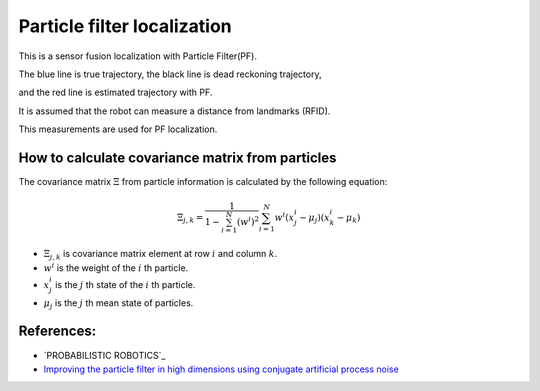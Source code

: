 Particle filter localization
----------------------------

.. image:: https://github.com/AtsushiSakai/PythonRoboticsGifs/raw/master/Localization/particle_filter/animation.gif

This is a sensor fusion localization with Particle Filter(PF).

The blue line is true trajectory, the black line is dead reckoning
trajectory,

and the red line is estimated trajectory with PF.

It is assumed that the robot can measure a distance from landmarks
(RFID).

This measurements are used for PF localization.

How to calculate covariance matrix from particles
~~~~~~~~~~~~~~~~~~~~~~~~~~~~~~~~~~~~~~~~~~~~~~~~~~

The covariance matrix :math:`\Xi` from particle information is calculated by the following equation:

.. math:: \Xi_{j,k}=\frac{1}{1-\sum^N_{i=1}(w^i)^2}\sum^N_{i=1}w^i(x^i_j-\mu_j)(x^i_k-\mu_k)

- :math:`\Xi_{j,k}` is covariance matrix element at row :math:`i` and column :math:`k`.

- :math:`w^i` is the weight of the :math:`i` th particle.

- :math:`x^i_j` is the :math:`j` th state of the :math:`i` th particle.

- :math:`\mu_j` is the :math:`j` th mean state of particles.

References:
~~~~~~~~~~~

-  `PROBABILISTIC ROBOTICS`_
- `Improving the particle filter in high dimensions using conjugate artificial process noise <https://arxiv.org/pdf/1801.07000.pdf>`_
